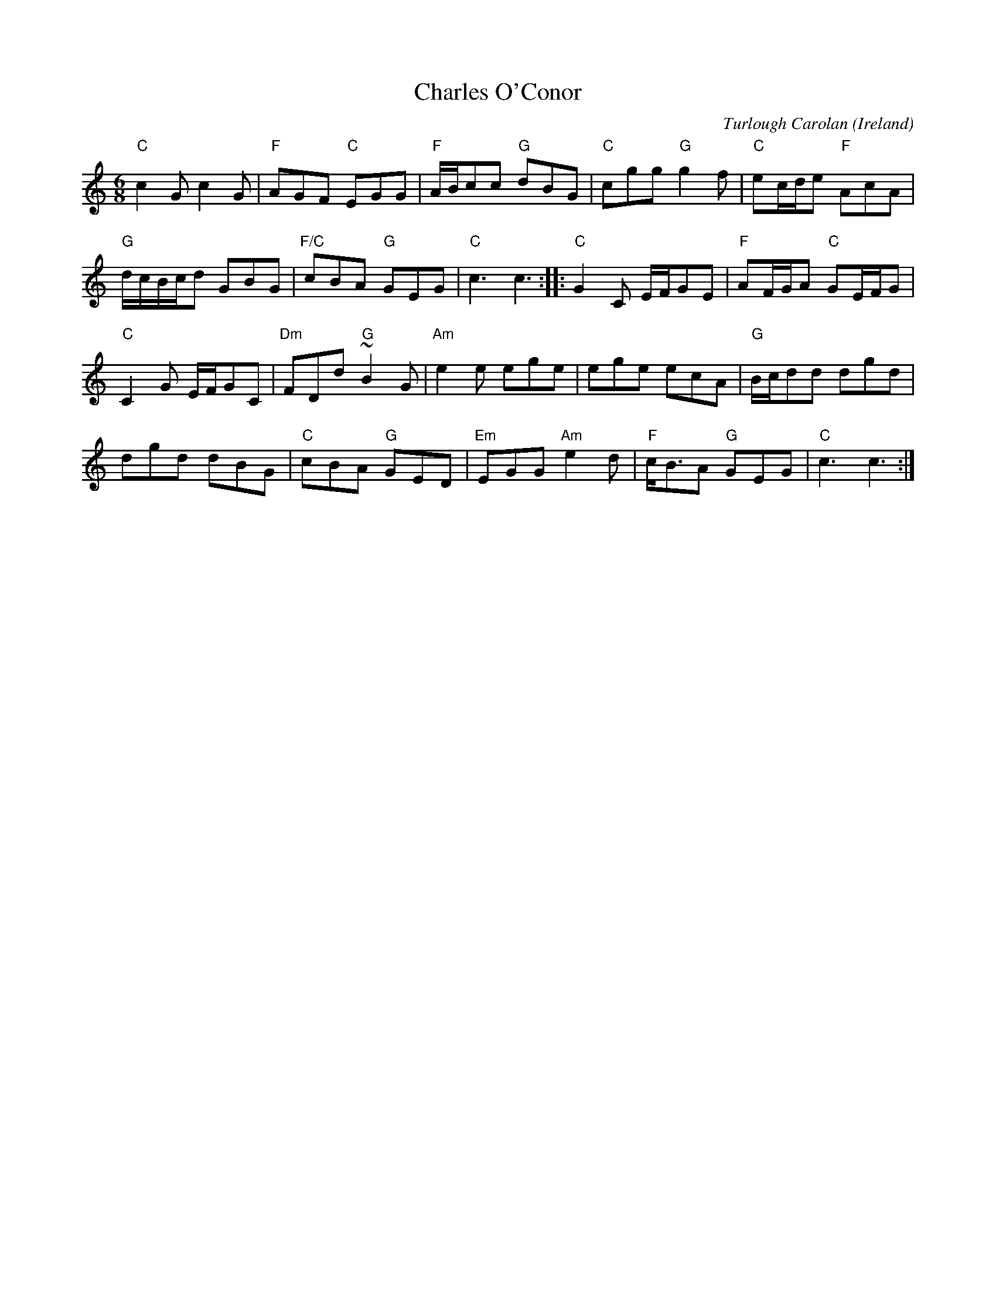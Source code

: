 X:981
T:Charles O'Conor
R:Jig
O:Ireland
C:Turlough Carolan
B:The Complete Works of O'Carolan
S:The Complete Works of O'Carolan
Z:Transcription, Slight rearrangement, chords:Mike Long
M:6/8
L:1/8
K:C
"C"c2G c2G|"F"AGF "C"EGG|"F"A/B/cc "G"dBG|\
"C"cgg "G"g2f|"C"ec/d/e "F"AcA|
"G"d/c/B/c/d GBG|"F/C"cBA "G"GEG|"C"c3 c3:|\
|:"C"G2 C E/F/GE|"F"AF/G/A "C"GE/F/G|
"C"C2G E/F/GC|"Dm"FDd "G"~B2G|\
"Am"e2e ege|ege ecA|"G"B/c/dd dgd|
dgd dBG|"C"cBA "G"GED|"Em"EGG "Am"e2d|\
"F"c<BA "G"GEG|"C"c3 c3:|
